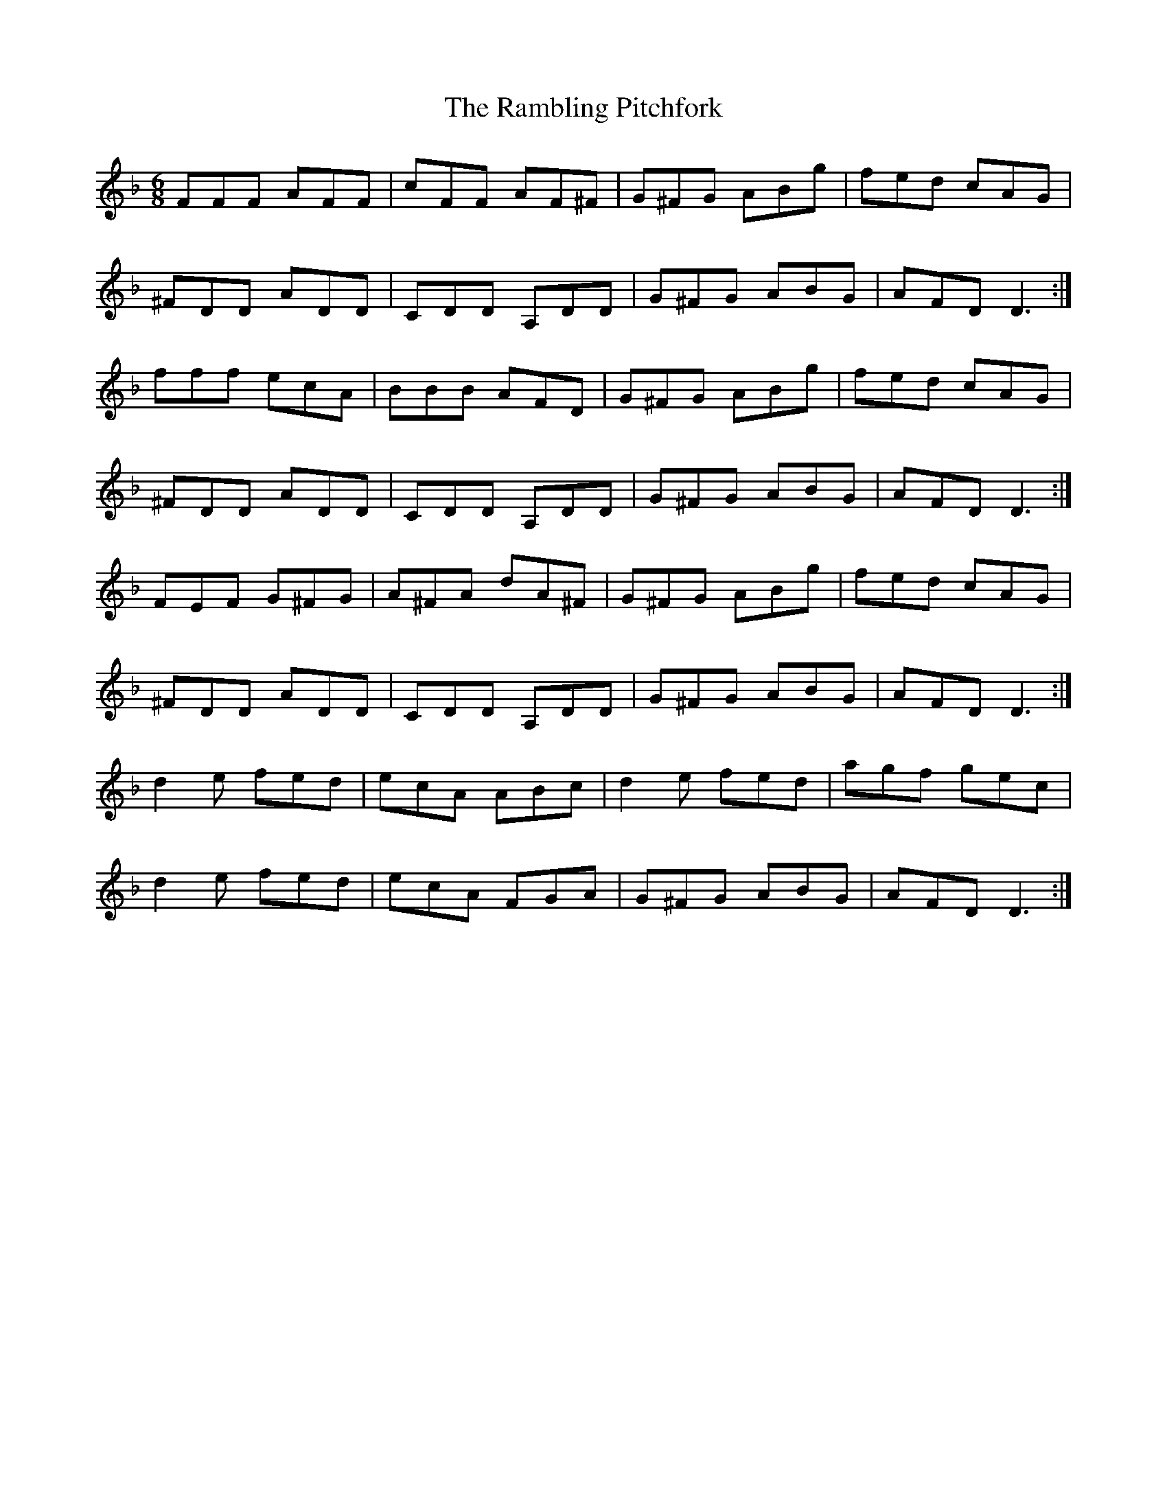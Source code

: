 X: 33658
T: Rambling Pitchfork, The
R: jig
M: 6/8
K: Dminor
FFF AFF|cFF AF^F|G^FG ABg|fed cAG|
^FDD ADD|CDD A,DD|G^FG ABG|AFD D3:|
fff ecA|BBB AFD|G^FG ABg|fed cAG|
^FDD ADD|CDD A,DD|G^FG ABG|AFD D3:|
FEF G^FG|A^FA dA^F|G^FG ABg|fed cAG|
^FDD ADD|CDD A,DD|G^FG ABG|AFD D3:|
d2e fed|ecA ABc|d2e fed|agf gec|
d2e fed|ecA FGA|G^FG ABG|AFD D3:|

